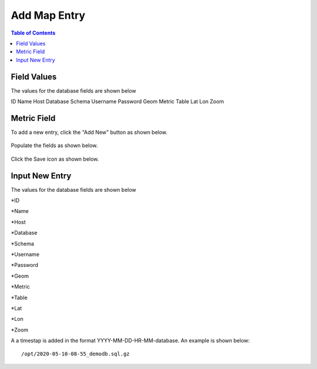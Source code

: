 .. This is a comment. Note how any initial comments are moved by
   transforms to after the document title, subtitle, and docinfo.

.. demo.rst from: http://docutils.sourceforge.net/docs/user/rst/demo.txt

.. |EXAMPLE| image:: static/yi_jing_01_chien.jpg
   :width: 1em

***************************
Add Map Entry
***************************
.. contents:: Table of Contents

Field Values
===================
      
The values for the database fields are shown below

ID	
Name	
Host	
Database	
Schema	
Username	
Password	
Geom	
Metric	
Table	
Lat	
Lon	
Zoom

Metric Field
===================




To add a new entry, click the "Add New" button as shown below.

      .. image:: _static/add-new.png

      
Populate the fields as shown below.  


      .. image:: _static/add-new-2.png
      
  
Click the Save icon as shown below.  


      .. image:: _static/add-new-3.png
      
Input New Entry
===================
      
The values for the database fields are shown below

*ID

*Name

*Host

*Database

*Schema

*Username

*Password

*Geom

*Metric

*Table

*Lat

*Lon

*Zoom

A a timestap is added in the format YYYY-MM-DD-HR-MM-database.  An example is shown below::

   /opt/2020-05-10-08-55_demodb.sql.gz




